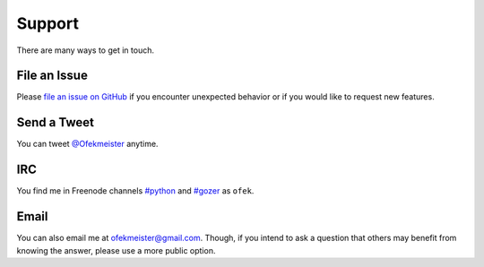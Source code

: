 Support
=======

There are many ways to get in touch.

File an Issue
-------------

Please `file an issue on GitHub <https://github.com/ofek/bit/issues>`_ if you
encounter unexpected behavior or if you would like to request new features.

Send a Tweet
------------

You can tweet `@Ofekmeister <https://twitter.com/Ofekmeister>`_ anytime.

IRC
---

You find me in Freenode channels `#python <irc://irc.freenode.net/python>`_
and `#gozer <irc://irc.freenode.net/gozer>`_ as ``ofek``.

Email
-----

You can also email me at `ofekmeister@gmail.com <mailto:ofekmeister@gmail.com>`_.
Though, if you intend to ask a question that others may benefit from knowing
the answer, please use a more public option.
